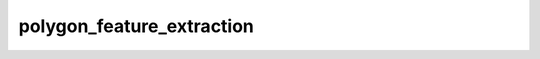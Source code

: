 polygon_feature_extraction
==========================

	.. automodule:: polygon_feature_extraction
	   :members:
